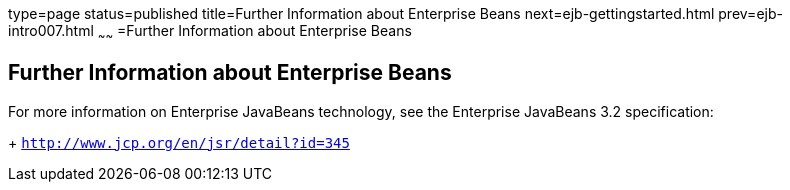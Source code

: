 type=page
status=published
title=Further Information about Enterprise Beans
next=ejb-gettingstarted.html
prev=ejb-intro007.html
~~~~~~
=Further Information about Enterprise Beans

[[GIPLG]][[further-information-about-enterprise-beans]]

Further Information about Enterprise Beans
------------------------------------------

For more information on Enterprise JavaBeans technology, see the Enterprise JavaBeans 3.2 specification:
+
`http://www.jcp.org/en/jsr/detail?id=345`



